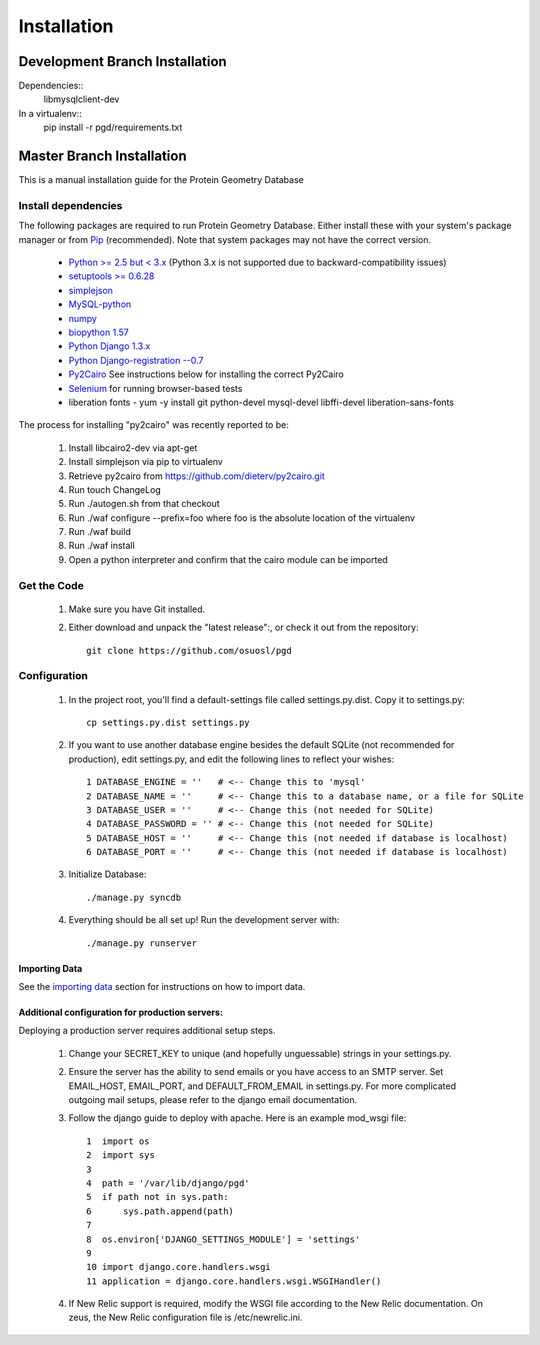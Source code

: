 ************
Installation
************

===============================
Development Branch Installation
===============================

Dependencies::
    libmysqlclient-dev

In a virtualenv::
    pip install -r pgd/requirements.txt

==========================
Master Branch Installation
==========================
This is a manual installation guide for the Protein Geometry Database

^^^^^^^^^^^^^^^^^^^^
Install dependencies
^^^^^^^^^^^^^^^^^^^^

The following packages are required to run Protein Geometry Database. Either install these with your system's package manager or from `Pip <https://pip.pypa.io/en/latest/index.html>`_ (recommended). Note that system packages may not have the correct version.

    * `Python >= 2.5 but < 3.x <https://www.python.org/>`_ (Python 3.x is not supported due to backward-compatibility issues)
    * `setuptools >= 0.6.28 <https://pypi.python.org/pypi/setuptools>`_
    * `simplejson <https://pypi.python.org/pypi/simplejson>`_
    * `MySQL-python <https://pypi.python.org/pypi/MySQL-python>`_
    * `numpy <http://www.numpy.org/>`_
    * `biopython 1.57 <http://biopython.org/wiki/Main_Page>`_
    * `Python Django 1.3.x <https://docs.djangoproject.com/en/dev/intro/install/>`_
    * `Python Django-registration --0.7 <https://bitbucket.org/ubernostrum/django-registration/wiki/Home>`_
    * `Py2Cairo <http://cairographics.org/pycairo/>`_ See instructions below for installing the correct Py2Cairo
    * `Selenium <http://docs.seleniumhq.org/>`_ for running browser-based tests
    * liberation fonts - yum -y install git python-devel mysql-devel libffi-devel liberation-sans-fonts

The process for installing "py2cairo" was recently reported to be:

    #. Install libcairo2-dev via apt-get
    #. Install simplejson via pip to virtualenv
    #. Retrieve py2cairo from https://github.com/dieterv/py2cairo.git
    #. Run touch ChangeLog
    #. Run ./autogen.sh from that checkout
    #. Run ./waf configure --prefix=foo where foo is the absolute location of the virtualenv
    #. Run ./waf build
    #. Run ./waf install
    #. Open a python interpreter and confirm that the cairo module can be imported

^^^^^^^^^^^^
Get the Code
^^^^^^^^^^^^

    1. Make sure you have Git installed.
    2. Either download and unpack the "latest release":, or check it out from the repository::

        git clone https://github.com/osuosl/pgd

^^^^^^^^^^^^^
Configuration
^^^^^^^^^^^^^

    1. In the project root, you'll find a default-settings file called settings.py.dist. Copy it to settings.py::

        cp settings.py.dist settings.py

    2. If you want to use another database engine besides the default SQLite (not recommended for production), edit settings.py, and edit the following lines to reflect your wishes::

        1 DATABASE_ENGINE = ''   # <-- Change this to 'mysql'
        2 DATABASE_NAME = ''     # <-- Change this to a database name, or a file for SQLite
        3 DATABASE_USER = ''     # <-- Change this (not needed for SQLite)
        4 DATABASE_PASSWORD = '' # <-- Change this (not needed for SQLite)
        5 DATABASE_HOST = ''     # <-- Change this (not needed if database is localhost)
        6 DATABASE_PORT = ''     # <-- Change this (not needed if database is localhost)

    3. Initialize Database::

        ./manage.py syncdb

    4. Everything should be all set up! Run the development server with::

        ./manage.py runserver

--------------
Importing Data
--------------

See the `importing data
<https://code.osuosl.org/projects/pgd/wiki/Designsplicercli>`_ section for instructions on how to import data.

------------------------------------------------
Additional configuration for production servers:
------------------------------------------------

Deploying a production server requires additional setup steps.

    1. Change your SECRET_KEY to unique (and hopefully unguessable) strings in your settings.py.
    2. Ensure the server has the ability to send emails or you have access to an SMTP server. Set EMAIL_HOST, EMAIL_PORT, and DEFAULT_FROM_EMAIL in settings.py. For more complicated outgoing mail setups, please refer to the django email documentation.
    3. Follow the django guide to deploy with apache. Here is an example mod_wsgi file::

        1  import os
        2  import sys
        3
        4  path = '/var/lib/django/pgd'
        5  if path not in sys.path:
        6      sys.path.append(path)
        7
        8  os.environ['DJANGO_SETTINGS_MODULE'] = 'settings'
        9
        10 import django.core.handlers.wsgi
        11 application = django.core.handlers.wsgi.WSGIHandler()

    4. If New Relic support is required, modify the WSGI file according to the New Relic documentation. On zeus, the New Relic configuration file is /etc/newrelic.ini.

